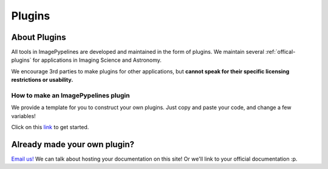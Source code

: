 =======
Plugins
=======

About Plugins
-------------
All tools in ImagePypelines are developed and maintained in the form of plugins.
We maintain several :ref:`offical-plugins` for applications in Imaging Science
and Astronomy.

We encourage 3rd parties to make plugins for other applications, but **cannot
speak for their specific licensing restrictions or usability.**


How to make an ImagePypelines plugin
************************************
We provide a template for you to construct your own plugins. Just copy and paste
your code, and change a few variables!

Click on this `link <https://github.com/RyanHartzell/imagepypelines_template>`_
to get started.



Already made your own plugin?
-----------------------------

`Email us! <mailto:jmaggio14@gmail.com>`_ We can talk about hosting your documentation on this site! Or we'll link
to your official documentation :p.

.. WARNING:
.. ~~~~~~~~
.. Many ImagePypelines users will require your Pipelines and Blocks to be
.. picklable and unpickable. This is critical for core functionality such as
.. server deployment and saving to disk. Please keep this in mind, especially if
.. your blocks use tools like `tensorflow`
